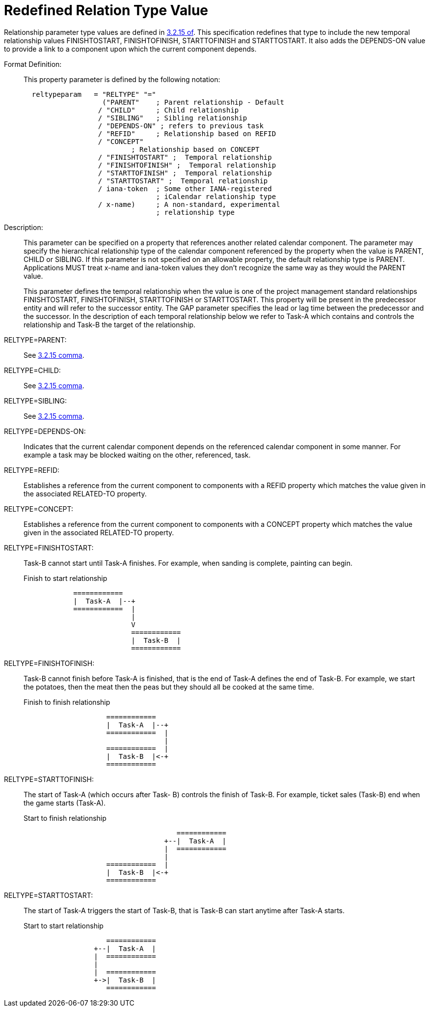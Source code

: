 [[redefined_relation_type_value]]
= Redefined Relation Type Value

Relationship parameter type values are defined in 
<<RFC5545,3.2.15 of>>.  This specification redefines that type to include the new
temporal relationship values FINISHTOSTART, FINISHTOFINISH,
STARTTOFINISH and STARTTOSTART.  It also adds the DEPENDS-ON value to
provide a link to a component upon which the current component
depends.

Format Definition: ::
+
This property parameter is defined by the following notation:
+
....
  reltypeparam   = "RELTYPE" "="
                   ("PARENT"    ; Parent relationship - Default
                  / "CHILD"     ; Child relationship
                  / "SIBLING"   ; Sibling relationship
                  / "DEPENDS-ON" ; refers to previous task
                  / "REFID"     ; Relationship based on REFID
                  / "CONCEPT"
                          ; Relationship based on CONCEPT
                  / "FINISHTOSTART" ;  Temporal relationship
                  / "FINISHTOFINISH" ;  Temporal relationship
                  / "STARTTOFINISH" ;  Temporal relationship
                  / "STARTTOSTART" ;  Temporal relationship
                  / iana-token  ; Some other IANA-registered
                                ; iCalendar relationship type
                  / x-name)     ; A non-standard, experimental
                                ; relationship type
....

Description: ::  This parameter can be specified on a property that
   references another related calendar component.  The parameter may
   specify the hierarchical relationship type of the calendar
   component referenced by the property when the value is PARENT,
   CHILD or SIBLING.  If this parameter is not specified on an
   allowable property, the default relationship type is PARENT.
   Applications MUST treat x-name and iana-token values they don't
   recognize the same way as they would the PARENT value.
+
This parameter defines the temporal relationship when the value is
   one of the project management standard relationships
   FINISHTOSTART, FINISHTOFINISH, STARTTOFINISH or STARTTOSTART.
   This property will be present in the predecessor entity and will
   refer to the successor entity.  The GAP parameter specifies the
   lead or lag time between the predecessor and the successor.  In
   the description of each temporal relationship below we refer to
   Task-A which contains and controls the relationship and Task-B the
   target of the relationship.

RELTYPE=PARENT: ::  See <<RFC5545,3.2.15 comma>>.

RELTYPE=CHILD: ::  See <<RFC5545,3.2.15 comma>>.

RELTYPE=SIBLING: ::  See <<RFC5545,3.2.15 comma>>.

RELTYPE=DEPENDS-ON: ::  Indicates that the current calendar component
   depends on the referenced calendar component in some manner.  For
   example a task may be blocked waiting on the other, referenced,
   task.

RELTYPE=REFID: ::  Establishes a reference from the current component to
   components with a REFID property which matches the value given in
   the associated RELATED-TO property.

RELTYPE=CONCEPT: ::  Establishes a reference from the current component
   to components with a CONCEPT property which matches the value
   given in the associated RELATED-TO property.

RELTYPE=FINISHTOSTART: ::  Task-B cannot start until Task-A finishes.
   For example, when sanding is complete, painting can begin.
+
[[finishtostart]]
.Finish to start relationship
....
            ============
            |  Task-A  |--+
            ============  |
                          |
                          V
                          ============
                          |  Task-B  |
                          ============
....

RELTYPE=FINISHTOFINISH: ::  Task-B cannot finish before Task-A is
   finished, that is the end of Task-A defines the end of Task-B.
   For example, we start the potatoes, then the meat then the peas
   but they should all be cooked at the same time.
+
[[finishtofinish]]
.Finish to finish relationship
....
                    ============
                    |  Task-A  |--+
                    ============  |
                                  |
                    ============  |
                    |  Task-B  |<-+
                    ============
....

RELTYPE=STARTTOFINISH: ::  The start of Task-A (which occurs after Task-
   B) controls the finish of Task-B.  For example, ticket sales
   (Task-B) end when the game starts (Task-A).
+
[[starttofinish]]
.Start to finish relationship
....
                                     ============
                                  +--|  Task-A  |
                                  |  ============
                                  |
                    ============  |
                    |  Task-B  |<-+
                    ============
....

RELTYPE=STARTTOSTART: ::  The start of Task-A triggers the start of
   Task-B, that is Task-B can start anytime after Task-A starts.
+
[[starttostart]]
.Start to start relationship
....
                    ============
                 +--|  Task-A  |
                 |  ============
                 |
                 |  ============
                 +->|  Task-B  |
                    ============
....
